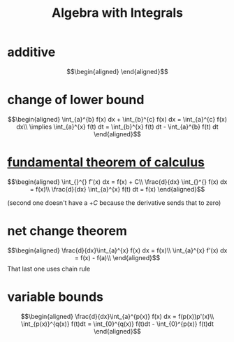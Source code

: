 #+TITLE: Algebra with Integrals
* additive

  \[\begin{aligned}

  \end{aligned}\]

* change of lower bound
  \[\begin{aligned}
  \int_{a}^{b} f(x) dx + \int_{b}^{c} f(x) dx = \int_{a}^{c} f(x) dx\\
  \implies \int_{a}^{x} f(t) dt = \int_{b}^{x} f(t) dt - \int_{a}^{b} f(t) dt
  \end{aligned}\]

* [[file:KBrefFundamentalTheoremOfCalculus.org][fundamental theorem of calculus]]

  \[\begin{aligned}
  \int_{}^{} f'(x) dx = f(x) + C\\
  \frac{d}{dx} \int_{}^{} f(x) dx = f(x)\\
  \frac{d}{dx} \int_{a}^{x} f(t) dt = f(x)
  \end{aligned}\]

  (second one doesn't have a $+C$ because the derivative sends that to zero)


* net change theorem

  \[\begin{aligned}
  \frac{d}{dx}\int_{a}^{x} f(x) dx = f(x)\\
  \int_{a}^{x} f'(x) dx = f(x) - f(a)\\
  \end{aligned}\]
  That last one uses chain rule

* variable bounds

  \[\begin{aligned}
  \frac{d}{dx}\int_{a}^{p(x)} f(x) dx = f(p(x))p'(x)\\
  \int_{p(x)}^{q(x)} f(t)dt = \int_{0}^{q(x)} f(t)dt - \int_{0}^{p(x)} f(t)dt
  \end{aligned}\]
